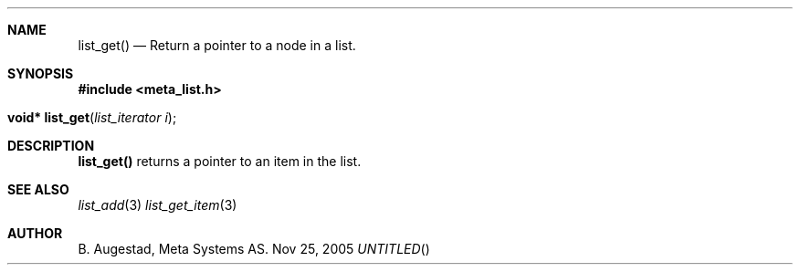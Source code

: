 .Dd Nov 25, 2005
.Th list_get 3
.Sh NAME
.Nm list_get() 
.Nd Return a pointer to a node in a list.
.Sh SYNOPSIS
.Fd #include <meta_list.h>
.Fo "void* list_get"
.Fa "list_iterator i"
.Fc
.Sh DESCRIPTION
.Nm
returns a pointer to an item in the list. 
.Sh SEE ALSO
.Xr list_add 3 
.Xr list_get_item 3 
.Sh AUTHOR
B. Augestad, Meta Systems AS.
